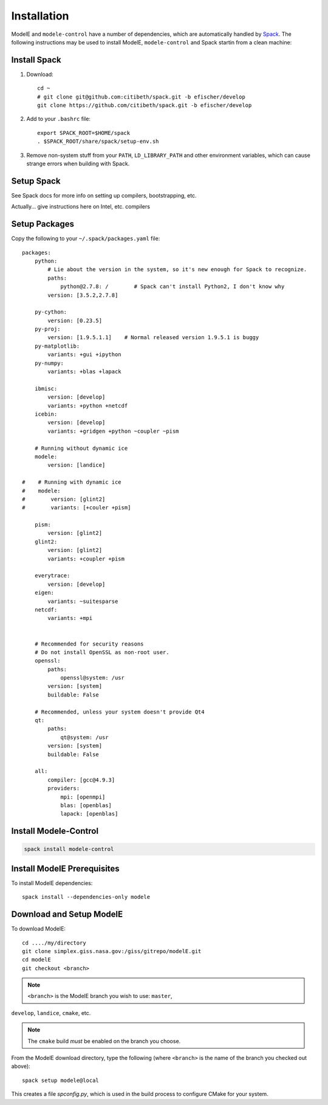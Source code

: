 Installation
=============

ModelE and ``modele-control`` have a number of dependencies, which are
automatically handled by Spack_.  The following instructions may be
used to install ModelE, ``modele-control`` and Spack startin from a
clean machine:

.. _Spack: http://github.com/llnl/spack


Install Spack
--------------

1. Download::

    cd ~
    # git clone git@github.com:citibeth/spack.git -b efischer/develop
    git clone https://github.com/citibeth/spack.git -b efischer/develop

2. Add to your ``.bashrc`` file::

    export SPACK_ROOT=$HOME/spack
    . $SPACK_ROOT/share/spack/setup-env.sh

3. Remove non-system stuff from your ``PATH``, ``LD_LIBRARY_PATH`` and
   other environment variables, which can cause strange errors when
   building with Spack.

Setup Spack
------------

See Spack docs for more info on setting up compilers, bootstrapping, etc.

Actually... give instructions here on Intel, etc. compilers


Setup Packages
---------------

Copy the following to your ``~/.spack/packages.yaml`` file::

    packages:
        python:
            # Lie about the version in the system, so it's new enough for Spack to recognize.
            paths:
                python@2.7.8: /        # Spack can't install Python2, I don't know why
            version: [3.5.2,2.7.8]

        py-cython:
            version: [0.23.5]
        py-proj:
            version: [1.9.5.1.1]    # Normal released version 1.9.5.1 is buggy
        py-matplotlib:
            variants: +gui +ipython
        py-numpy:
            variants: +blas +lapack

        ibmisc:
            version: [develop]
            variants: +python +netcdf
        icebin:
            version: [develop]
            variants: +gridgen +python ~coupler ~pism

        # Running without dynamic ice
        modele:
            version: [landice]

    #    # Running with dynamic ice
    #    modele:
    #        version: [glint2]
    #        variants: [+couler +pism]

        pism:
            version: [glint2]
        glint2:
            version: [glint2]
            variants: +coupler +pism

        everytrace:
            version: [develop]
        eigen:
            variants: ~suitesparse
        netcdf:
            variants: +mpi


        # Recommended for security reasons
        # Do not install OpenSSL as non-root user.
        openssl:
            paths:
                openssl@system: /usr
            version: [system]
            buildable: False

        # Recommended, unless your system doesn't provide Qt4
        qt:
            paths:
                qt@system: /usr
            version: [system]
            buildable: False

        all:
            compiler: [gcc@4.9.3]
            providers:
                mpi: [openmpi]
                blas: [openblas]
                lapack: [openblas]



Install Modele-Control
-----------------------

.. code-block:: sh

    spack install modele-control


Install ModelE Prerequisites
-----------------------------

To install ModelE dependencies::

    spack install --dependencies-only modele

Download and Setup ModelE
---------------------------

To download ModelE::

    cd ..../my/directory
    git clone simplex.giss.nasa.gov:/giss/gitrepo/modelE.git
    cd modelE
    git checkout <branch>

.. note:: ``<branch>`` is the ModelE branch you wish to use: ``master``,
``develop``, ``landice``, ``cmake``, etc.

.. note:: The ``cmake`` build *must* be enabled on the branch you choose.

From the ModelE download directory, type the following (where
``<branch>`` is the name of the branch you checked out above)::

    spack setup modele@local

This creates a file `spconfig.py`, which is used in the build process
to configure CMake for your system.

